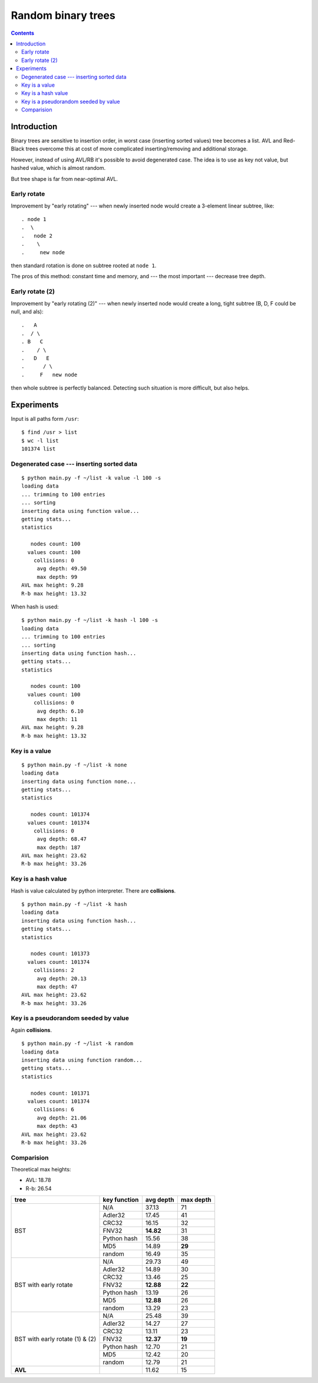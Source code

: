 ========================================================================
                       Random binary trees
========================================================================

.. contents::


Introduction
------------------------------------------------------------------------

Binary trees are sensitive to insertion order, in worst case (inserting
sorted values) tree becomes a list. AVL and Red-Black trees overcome
this at cost of more complicated inserting/removing and additional storage.

However, instead of using AVL/RB it's possible to avoid degenerated
case. The idea is to use as key not value, but hashed value, which is
almost random.

.. image:: histogram.png
   :align: center

But tree shape is far from near-optimal AVL.

.. image:: histogram_avl.png
   :align: center


Early rotate
~~~~~~~~~~~~~~~~~~~~~~~~~~~~~~~~~~~~~~~~~~~~~~~~~~~~~~~~~~~~~~~~~~~~~~~~

Improvement by "early rotating" --- when newly inserted node would
create a 3-element linear subtree, like::

	. node 1
	.  \
	.   node 2
	.    \
	.     new node

then standard rotation is done on subtree rooted at ``node 1``.

The pros of this method: constant time and memory, and --- the most
important --- decrease tree depth.

.. image:: histogram_early_rotate.png
   :align: center


Early rotate (2)
~~~~~~~~~~~~~~~~~~~~~~~~~~~~~~~~~~~~~~~~~~~~~~~~~~~~~~~~~~~~~~~~~~~~~~~~

Improvement by "early rotating (2)" --- when newly inserted node would
create a long, tight subtree (B, D, F could be null, and als)::

	.   A
	.  / \
	. B   C
	.    / \
	.   D   E
	.      / \
	.     F   new node



then whole subtree is perfectly balanced. Detecting such situation
is more difficult, but also helps.

.. image:: histogram_early_rotate2.png
   :align: center


Experiments
------------------------------------------------------------------------

Input is all paths form ``/usr``::

	$ find /usr > list
	$ wc -l list
	101374 list


Degenerated case --- inserting sorted data
~~~~~~~~~~~~~~~~~~~~~~~~~~~~~~~~~~~~~~~~~~~~~~~~~~~~~~~~~~~~~~~~~~~~~~~~

::

	$ python main.py -f ~/list -k value -l 100 -s
	loading data
	... trimming to 100 entries
	... sorting
	inserting data using function value...
	getting stats...
	statistics

	   nodes count: 100
	  values count: 100
	    collisions: 0
	     avg depth: 49.50
	     max depth: 99
	AVL max height: 9.28
	R-b max height: 13.32

When hash is used::

	$ python main.py -f ~/list -k hash -l 100 -s
	loading data
	... trimming to 100 entries
	... sorting
	inserting data using function hash...
	getting stats...
	statistics

	   nodes count: 100
	  values count: 100
	    collisions: 0
	     avg depth: 6.10
	     max depth: 11
	AVL max height: 9.28
	R-b max height: 13.32



Key is a value
~~~~~~~~~~~~~~~~~~~~~~~~~~~~~~~~~~~~~~~~~~~~~~~~~~~~~~~~~~~~~~~~~~~~~~~~

::

	$ python main.py -f ~/list -k none
	loading data
	inserting data using function none...
	getting stats...
	statistics

	   nodes count: 101374
	  values count: 101374
	    collisions: 0
	     avg depth: 68.47
	     max depth: 187
	AVL max height: 23.62
	R-b max height: 33.26


Key is a hash value
~~~~~~~~~~~~~~~~~~~~~~~~~~~~~~~~~~~~~~~~~~~~~~~~~~~~~~~~~~~~~~~~~~~~~~~~

Hash is value calculated by python interpreter.
There are **collisions**.

::

	$ python main.py -f ~/list -k hash
	loading data
	inserting data using function hash...
	getting stats...
	statistics

	   nodes count: 101373
	  values count: 101374
	    collisions: 2
	     avg depth: 20.13
	     max depth: 47
	AVL max height: 23.62
	R-b max height: 33.26


Key is a pseudorandom seeded by value
~~~~~~~~~~~~~~~~~~~~~~~~~~~~~~~~~~~~~~~~~~~~~~~~~~~~~~~~~~~~~~~~~~~~~~~~

Again **collisions**.

::

	$ python main.py -f ~/list -k random
	loading data
	inserting data using function random...
	getting stats...
	statistics

	   nodes count: 101371
	  values count: 101374
	    collisions: 6
	     avg depth: 21.06
	     max depth: 43
	AVL max height: 23.62
	R-b max height: 33.26


Comparision
~~~~~~~~~~~~~~~~~~~~~~~~~~~~~~~~~~~~~~~~~~~~~~~~~~~~~~~~~~~~~~~~~~~~~~~~

Theoretical max heights:

* AVL: 18.78
* R-b: 26.54

+---------------+---------------+-----------+-----------+
| tree          | key function  | avg depth | max depth |
+===============+===============+===========+===========+
|               | N/A           | 37.13     | 71        |
|               +---------------+-----------+-----------+
|               | Adler32       | 17.45     | 41        |
|               +---------------+-----------+-----------+
|               | CRC32         | 16.15     | 32        |
|               +---------------+-----------+-----------+
|               | FNV32         | **14.82** | 31        |
|    BST        +---------------+-----------+-----------+
|               | Python hash   | 15.56     | 38        |
|               +---------------+-----------+-----------+
|               | MD5           | 14.89     | **29**    |
|               +---------------+-----------+-----------+
|               | random        | 16.49     | 35        |
+---------------+---------------+-----------+-----------+
|               | N/A           | 29.73     | 49        |
|               +---------------+-----------+-----------+
|               | Adler32       | 14.89     | 30        |
|               +---------------+-----------+-----------+
|               | CRC32         | 13.46     | 25        |
|               +---------------+-----------+-----------+
|               | FNV32         | **12.88** | **22**    |
|   BST         +---------------+-----------+-----------+
|   with        | Python hash   | 13.19     | 26        |
|   early       +---------------+-----------+-----------+
|   rotate      | MD5           | **12.88** | 26        |
|               +---------------+-----------+-----------+
|               | random        | 13.29     | 23        |
+---------------+---------------+-----------+-----------+
|               | N/A           | 25.48     | 39        |
|               +---------------+-----------+-----------+
|               | Adler32       | 14.27     | 27        |
|               +---------------+-----------+-----------+
|               | CRC32         | 13.11     | 23        |
|               +---------------+-----------+-----------+
|               | FNV32         | **12.37** | **19**    |
|   BST         +---------------+-----------+-----------+
|   with        | Python hash   | 12.70     | 21        |
|   early       +---------------+-----------+-----------+
|   rotate      | MD5           | 12.42     | 20        |
|   (1) & (2)   +---------------+-----------+-----------+
|               | random        | 12.79     | 21        |
+---------------+---------------+-----------+-----------+
| **AVL**       |               | 11.62     | 15        |
+---------------+---------------+-----------+-----------+
